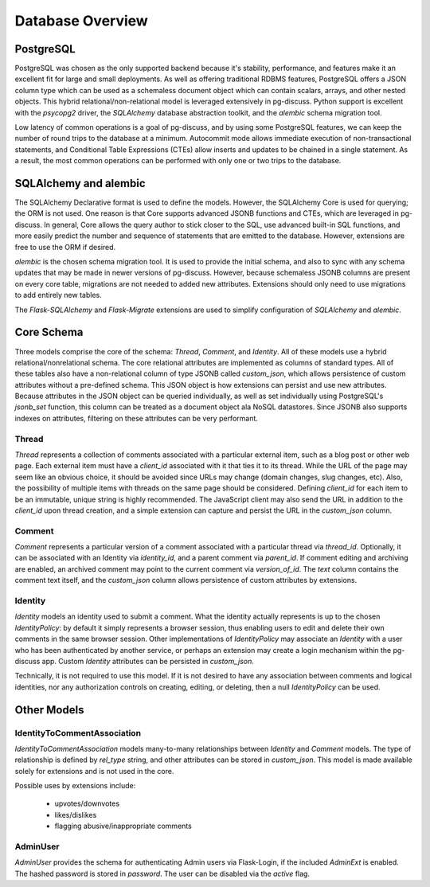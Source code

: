 =================
Database Overview
=================

PostgreSQL
==========

PostgreSQL was chosen as the only supported backend because it's stability,
performance, and features make it an excellent fit for large and small
deployments. As well as offering traditional RDBMS features, PostgreSQL offers
a JSON column type which can be used as a schemaless document object which can
contain scalars, arrays, and other nested objects. This hybrid
relational/non-relational model is leveraged extensively in pg-discuss. Python
support is excellent with the `psycopg2` driver, the `SQLAlchemy` database
abstraction toolkit, and the `alembic` schema migration tool.

Low latency of common operations is a goal of pg-discuss, and by using some
PostgreSQL features, we can keep the number of round trips to the database at a
minimum. Autocommit mode allows immediate execution of non-transactional
statements, and Conditional Table Expressions (CTEs) allow inserts and updates
to be chained in a single statement. As a result, the most common operations
can be performed with only one or two trips to the database.

SQLAlchemy and alembic
======================

The SQLAlchemy Declarative format is used to define the models. However,
the SQLAlchemy Core is used for querying; the ORM is not used. One reason is
that Core supports advanced JSONB functions and CTEs, which are leveraged in
pg-discuss. In general, Core allows the query author to stick closer to the
SQL, use advanced built-in SQL functions, and more easily predict the number
and sequence of statements that are emitted to the database. However,
extensions are free to use the ORM if desired.

`alembic` is the chosen schema migration tool. It is used to provide the
initial schema, and also to sync with any schema updates that may be made in
newer versions of pg-discuss. However, because schemaless JSONB columns are
present on every core table, migrations are not needed to added new attributes.
Extensions should only need to use migrations to add entirely new tables.

The `Flask-SQLAlchemy` and `Flask-Migrate` extensions are used to simplify
configuration of `SQLAlchemy` and `alembic`.

Core Schema
===========

Three models comprise the core of the schema: `Thread`, `Comment`, and
`Identity`. All of these models use a hybrid relational/nonrelational schema.
The core relational attributes are implemented as columns of standard types.
All of these tables also have a non-relational column of type JSONB called
`custom_json`, which allows persistence of custom attributes without a
pre-defined schema. This JSON object is how extensions can persist and use new
attributes.  Because attributes in the JSON object can be queried individually,
as well as set individually using PostgreSQL's `jsonb_set` function, this
column can be treated as a document object ala NoSQL datastores. Since JSONB
also supports indexes on attributes, filtering on these attributes can be very
performant.

Thread
------

`Thread` represents a collection of comments associated with a particular
external item, such as a blog post or other web page. Each external item
must have a `client_id` associated with it that ties it to its thread. While
the URL of the page may seem like an obvious choice, it should be avoided
since URLs may change (domain changes, slug changes, etc). Also, the
possibility of multiple items with threads on the same page should be
considered. Defining `client_id` for each item to be an immutable, unique
string is highly recommended. The JavaScript client may also send the URL
in addition to the `client_id` upon thread creation, and a simple extension can
capture and persist the URL in the `custom_json` column.

Comment
-------

`Comment` represents a particular version of a comment associated with a
particular thread via `thread_id`. Optionally, it can be associated with an
Identity via `identity_id`, and a parent comment via `parent_id`. If comment
editing and archiving are enabled, an archived comment may point to the
current comment via `version_of_id`. The `text` column contains the comment
text itself, and the `custom_json` column allows persistence of custom
attributes by extensions.

Identity
--------

`Identity` models an identity used to submit a comment. What the identity
actually represents is up to the chosen `IdentityPolicy`: by default it
simply represents a browser session, thus enabling users to edit and delete
their own comments in the same browser session. Other implementations of
`IdentityPolicy` may associate an `Identity` with a user who has been
authenticated by another service, or perhaps an extension may create a login
mechanism within the pg-discuss app. Custom `Identity` attributes can be
persisted in `custom_json`.

Technically, it is not required to use this model. If it is not desired to have
any association between comments and logical identities, nor any authorization
controls on creating, editing, or deleting, then a null `IdentityPolicy` can be
used.

Other Models
============

IdentityToCommentAssociation
----------------------------

`IdentityToCommentAssociation` models many-to-many relationships between
`Identity` and `Comment` models. The type of relationship is defined by
`rel_type` string, and other attributes can be stored in `custom_json`. This
model is made available solely for extensions and is not used in the core.

Possible uses by extensions include:

 - upvotes/downvotes
 - likes/dislikes
 - flagging abusive/inappropriate comments

AdminUser
---------

`AdminUser` provides the schema for authenticating Admin users via Flask-Login,
if the included `AdminExt` is enabled. The hashed password is stored in
`password`. The user can be disabled via the `active` flag.
